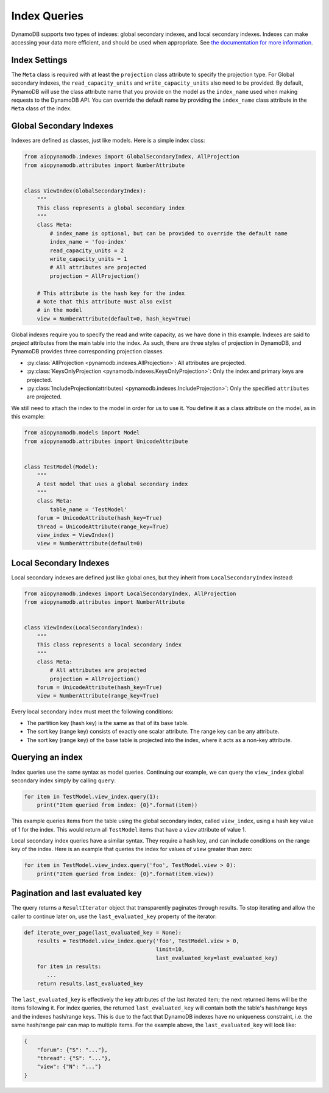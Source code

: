 Index Queries
======================

DynamoDB supports two types of indexes: global secondary indexes, and local secondary indexes.
Indexes can make accessing your data more efficient, and should be used when appropriate. See
`the documentation for more information <https://docs.aws.amazon.com/amazondynamodb/latest/developerguide/SecondaryIndexes.html>`__.

Index Settings
^^^^^^^^^^^^^^

The ``Meta`` class is required with at least the ``projection`` class attribute to specify the projection type. For Global secondary indexes,
the ``read_capacity_units`` and ``write_capacity_units`` also need to be provided. By default, PynamoDB will use the class attribute
name that you provide on the model as the ``index_name`` used when making requests to the DynamoDB API. You can override the default
name by providing the ``index_name`` class attribute in the ``Meta`` class of the index.


Global Secondary Indexes
^^^^^^^^^^^^^^^^^^^^^^^^

Indexes are defined as classes, just like models. Here is a simple index class:

.. code-block:: python

    from aiopynamodb.indexes import GlobalSecondaryIndex, AllProjection
    from aiopynamodb.attributes import NumberAttribute


    class ViewIndex(GlobalSecondaryIndex):
        """
        This class represents a global secondary index
        """
        class Meta:
            # index_name is optional, but can be provided to override the default name
            index_name = 'foo-index'
            read_capacity_units = 2
            write_capacity_units = 1
            # All attributes are projected
            projection = AllProjection()

        # This attribute is the hash key for the index
        # Note that this attribute must also exist
        # in the model
        view = NumberAttribute(default=0, hash_key=True)


Global indexes require you to specify the read and write capacity, as we have done
in this example. Indexes are said to *project* attributes from the main table into the index.
As such, there are three styles of projection in DynamoDB, and PynamoDB provides three corresponding
projection classes.

* :py:class:`AllProjection <pynamodb.indexes.AllProjection>`: All attributes are projected.
* :py:class:`KeysOnlyProjection <pynamodb.indexes.KeysOnlyProjection>`: Only the index and primary keys are projected.
* :py:class:`IncludeProjection(attributes) <pynamodb.indexes.IncludeProjection>`: Only the specified ``attributes`` are projected.

We still need to attach the index to the model in order for us to use it. You define it as
a class attribute on the model, as in this example:

.. code-block:: python

    from aiopynamodb.models import Model
    from aiopynamodb.attributes import UnicodeAttribute


    class TestModel(Model):
        """
        A test model that uses a global secondary index
        """
        class Meta:
            table_name = 'TestModel'
        forum = UnicodeAttribute(hash_key=True)
        thread = UnicodeAttribute(range_key=True)
        view_index = ViewIndex()
        view = NumberAttribute(default=0)


Local Secondary Indexes
^^^^^^^^^^^^^^^^^^^^^^^

Local secondary indexes are defined just like global ones, but they inherit from ``LocalSecondaryIndex`` instead:

.. code-block:: python

    from aiopynamodb.indexes import LocalSecondaryIndex, AllProjection
    from aiopynamodb.attributes import NumberAttribute


    class ViewIndex(LocalSecondaryIndex):
        """
        This class represents a local secondary index
        """
        class Meta:
            # All attributes are projected
            projection = AllProjection()
        forum = UnicodeAttribute(hash_key=True)
        view = NumberAttribute(range_key=True)

Every local secondary index must meet the following conditions:

- The partition key (hash key) is the same as that of its base table.
- The sort key (range key) consists of exactly one scalar attribute. The range key can be any attribute.
- The sort key (range key) of the base table is projected into the index, where it acts as a non-key attribute.

Querying an index
^^^^^^^^^^^^^^^^^^

Index queries use the same syntax as model queries. Continuing our example, we can query
the ``view_index``  global secondary index simply by calling ``query``:

.. code-block:: python

    for item in TestModel.view_index.query(1):
        print("Item queried from index: {0}".format(item))

This example queries items from the table using the global secondary index, called ``view_index``, using
a hash key value of 1 for the index. This would return all ``TestModel`` items that have a ``view`` attribute
of value 1.

Local secondary index queries have a similar syntax. They require a hash key, and can include conditions on the
range key of the index. Here is an example that queries the index for values of ``view`` greater than zero:

.. code-block:: python

    for item in TestModel.view_index.query('foo', TestModel.view > 0):
        print("Item queried from index: {0}".format(item.view))


Pagination and last evaluated key
^^^^^^^^^^^^^^^^^^^^^^^^^^^^^^^^^

The query returns a ``ResultIterator`` object that transparently paginates through results.
To stop iterating and allow the caller to continue later on, use the ``last_evaluated_key`` property
of the iterator:

.. code-block:: python

   def iterate_over_page(last_evaluated_key = None):
       results = TestModel.view_index.query('foo', TestModel.view > 0,
                                            limit=10,
                                            last_evaluated_key=last_evaluated_key)
       for item in results:
          ...
       return results.last_evaluated_key
   
The ``last_evaluated_key`` is effectively the key attributes of the last iterated item; the next returned items will be the items following it. For index queries, the returned ``last_evaluated_key`` will contain both the table's hash/range keys and the indexes hash/range keys. This is due to the fact that DynamoDB indexes have no uniqueness constraint, i.e. the same hash/range pair can map to multiple items. For the example above, the ``last_evaluated_key`` will look like:

.. code-block:: python

    {
        "forum": {"S": "..."},
        "thread": {"S": "..."},
        "view": {"N": "..."}
    }
